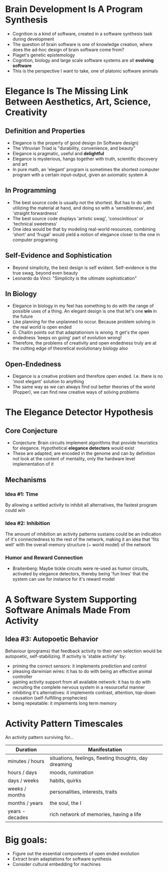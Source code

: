 
* Brain Development Is A Program Synthesis

- Cognition is a kind of software, created in a software synthesis task during development
- The question of brain software is one of knowledge creation, where does the ad-hoc design of brain software come from?
- Piaget's genetic epistemology
- Cognition, biology and large scale software systems are all *evolving software*
- This is the perspective I want to take, one of platonic software animals

* Elegance Is The Missing Link Between Aesthetics, Art, Science, Creativity

** Definition and Properties
- Elegance is the property of good design (in Software design)
- The Vitruvian Triad is "durability, convenience, and beauty"
- Elegance is pragmatic, useful and *delightful*
- Elegance is mysterious, hangs together with truth, scientific discovery and art
- In pure math, an 'elegant' program is sometimes the shortest computer program with a certain input-output, given an axiomatic system A

** In Programming
- The best source code is usually not the shortest. But has to do with utilizing the material at hand, and doing so with a 'sensibleness', and 'straight forwardness'
- The best source code displays 'artistic swag', 'conscinitious' or 'technical sweetness'
- One idea would be that by modeling real-world resources, combining 'short' and 'frugal' would yield a notion of elegance closer to the one in computer programing

** Self-Evidence and Sophistication
- Beyond simplicity, the best design is self evident. Self-evidence is the true swag, beyond even beauty
- Leonardo da Vinci: "Simplicity is the ultimate sophistication"

** In Biology
- Elegance in biology in my feel has something to do with the range of possible uses of a thing. An elegant design is one that let's one *win* in the future
- Like planning for the unplanned to occur. Because problem solving in the real world is open ended
- G. Chaitin points out that adaptationism is wrong. It get's the open endedness 'keeps on going' part of evolution wrong!
- Therefore, the problems of creativity and open endedness truly are at the cutting edge of theoretical evolutionary biology also

** Open-Endedness
- Elegance is a creative problem and therefore open ended. I.e. there is no 'most elegant' solution to anything
- The same way as we can always find out better theories of the world (Popper), we can find new creative ways of solving problems

* The Elegance Detector Hypothesis

** Core Conjecture
- Conjecture: Brain circuits implement algorithms that provide heuristics for elegance. Hypothetical *elegance detectors* would exist
- These are adapted, are encoded in the genome and can by definition not look at the content of mentality, only the hardware level implementation of it

** Mechanisms
*** Idea #1: Time
By allowing a settled activity to inhibit all alternatives, the fastest program could win

*** Idea #2: Inhibition
The amount of inhibition an activity patterns sustains could be an indication of it's connectedness to the rest of the network, making it an idea that 'fits well' with the overall memory structure (~ world model) of the network

*** Humor and Reward Connection
- Braitenberg: Maybe tickle circuits were re-used as humor circuits, activated by elegance detectors, thereby being 'fun lines' that the system can use for instance for it's reward model

* A Software System Supporting Software Animals Made From Activity

** Idea #3: Autopoetic Behavior
Behaviour (programs) that feedback activity to their own selection would be autopoetic, self-stabilizing. If activity is 'stable activity' by:
- priming the correct sensors: it implements prediction and control
- pleasing darwinian wires: it has to do with being an effective animal controller
- gaining activity support from all available network: it has to do with recruiting the complete nervous system in a resourceful manner
- inhibiting it's alternatives: it implements contrast, attention, top-down causation (self-fulfilling prophecies)
- being repeatable: it implements long term memory

* Activity Pattern Timescales

An activity pattern surviving for...

| Duration        | Manifestation                               |
|-----------------+--------------------------------------------|
| minutes / hours | situations, feelings, fleeting thoughts, day dreaming |
| hours / days    | moods, rumination                          |
| days / weeks    | habits, quirks                             |
| weeks / months  | personalities, interests, traits          |
| months / years  | the soul, the I                           |
| years - decades | rich network of memories, having a life   |


* Big goals:

- Figure out the essential components of open ended evolution
- Extract brain adaptations for software synthesis
- Consider cultural embedding for machines
